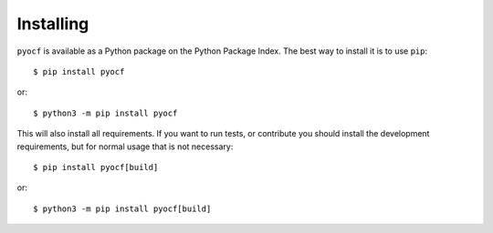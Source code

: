 Installing
==========

``pyocf`` is available as a Python package on the Python Package Index.
The best way to install it is to use ``pip``::

    $ pip install pyocf

or::

    $ python3 -m pip install pyocf

This will also install all requirements. If you want to run tests, or contribute you
should install the development requirements, but for normal usage that is not necessary::

    $ pip install pyocf[build]

or::

    $ python3 -m pip install pyocf[build]
